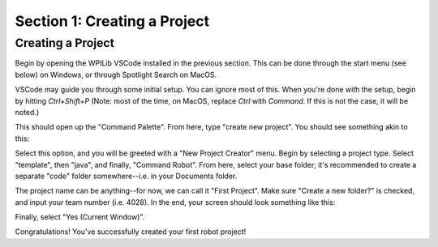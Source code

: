 Section 1: Creating a Project
========================================

Creating a Project
-------------------

Begin by opening the WPILib VSCode installed in the previous section.
This can be done through the start menu (see below) on Windows, or through
Spotlight Search on MacOS.

.. image:: images/sect1/wpi-start-menu.png
  :alt: WPILib VSCode in the Windows Start Menu
  :width: 600

VSCode may guide you through some initial setup. You can ignore most of this.
When you're done with the setup, begin by hitting `Ctrl+Shift+P` (Note: most of the time,
on MacOS, replace `Ctrl` with `Command`. If this is not the case, it will be noted.)

This should open up the "Command Palette". From here, type "create new project". You should
see something akin to this:

.. image:: images/sect1/command-palette.png
  :alt: "WPILib: Create a new project" in the Command Palette
  :width: 500

Select this option, and you will be greeted with a "New Project Creator" menu.
Begin by selecting a project type. Select "template", then "java", and finally,
"Command Robot". From here, select your base folder; it's recommended to create a
separate "code" folder somewhere--i.e. in your Documents folder.

The project name can be anything--for now, we can call it "First Project". Make sure
"Create a new folder?" is checked, and input your team number (i.e. 4028). In the end,
your screen should look something like this:

.. image:: images/sect1/new-project.png
  :alt: New Project Creator
  :width: 700

Finally, select "Yes (Current Window)".

Congratulations! You've successfully created your first robot project!
